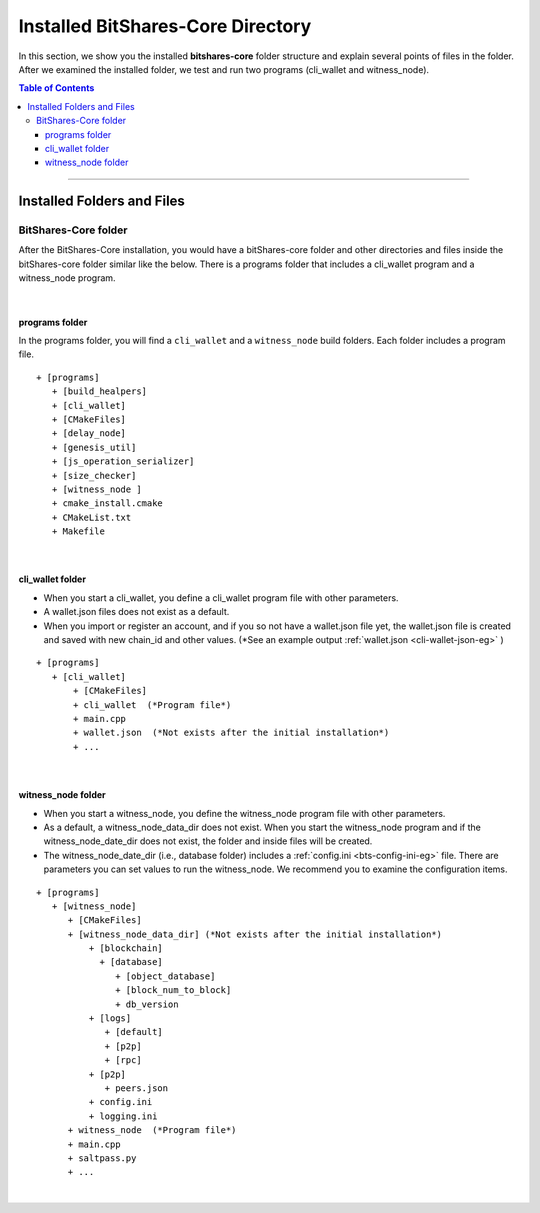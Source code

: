 
.. _afteriinstall:

Installed BitShares-Core Directory
===================================

In this section, we show you the installed **bitshares-core** folder structure and explain several points of files in the folder. After we examined the installed folder, we test and run two programs (cli_wallet and witness_node).
 

.. contents:: Table of Contents
   :local:
   
-----------------
   

Installed Folders and Files 
-------------------------------

BitShares-Core folder
^^^^^^^^^^^^^^^^^^^^^^^^

After the BitShares-Core installation, you would have a bitShares-core folder and other directories and files inside the bitShares-core folder similar like the below. There is a programs folder that includes a cli_wallet program and a witness_node program. 

.. image:: vm-ubt1.png
        :alt: BitShares 
        :width: 550px
        :align: center
		
|
		
programs folder
~~~~~~~~~~~~~~~~~~~~~~~
In the programs folder, you will find a ``cli_wallet`` and a ``witness_node`` build folders. Each folder includes a program file. 

::

    + [programs]
       + [build_healpers]
       + [cli_wallet]
       + [CMakeFiles]
       + [delay_node]
       + [genesis_util]
       + [js_operation_serializer]
       + [size_checker]
       + [witness_node ]
       + cmake_install.cmake 
       + CMakeList.txt 
       + Makefile

	
|
	
cli_wallet folder
~~~~~~~~~~~~~~~~~~~~~~~
* When you start a cli_wallet, you define a cli_wallet program file with other parameters.
* A wallet.json files does not exist as a default. 
* When you import or register an account, and if you so not have a wallet.json file yet, the wallet.json file is created and saved with new chain_id and other values. (*See an example output :ref:`wallet.json <cli-wallet-json-eg>` )

::

    + [programs]
       + [cli_wallet]
           + [CMakeFiles]
           + cli_wallet  (*Program file*)
           + main.cpp
           + wallet.json  (*Not exists after the initial installation*)
           + ...

|

witness_node folder 	
~~~~~~~~~~~~~~~~~~~~~~~
* When you start a witness_node, you define the witness_node program file with other parameters.
* As a default, a witness_node_data_dir does not exist. When you start the witness_node program and if the witness_node_date_dir does not exist, the folder and inside files will be created.
* The witness_node_date_dir (i.e., database folder) includes a :ref:`config.ini <bts-config-ini-eg>` file. There are parameters you can set values to run the witness_node. We recommend you to examine the configuration items. 

::

    + [programs]
       + [witness_node]
          + [CMakeFiles]
          + [witness_node_data_dir] (*Not exists after the initial installation*)
              + [blockchain]
                + [database]
                   + [object_database]
                   + [block_num_to_block]
                   + db_version
              + [logs]
                 + [default]
                 + [p2p]
                 + [rpc]
              + [p2p]
                 + peers.json
              + config.ini 
              + logging.ini  
          + witness_node  (*Program file*)
          + main.cpp
          + saltpass.py 
          + ...
			

			
|
		
